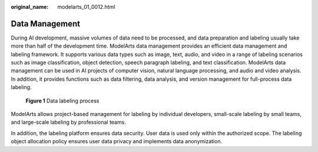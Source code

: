 :original_name: modelarts_01_0012.html

.. _modelarts_01_0012:

Data Management
===============

During AI development, massive volumes of data need to be processed, and data preparation and labeling usually take more than half of the development time. ModelArts data management provides an efficient data management and labeling framework. It supports various data types such as image, text, audio, and video in a range of labeling scenarios such as image classification, object detection, speech paragraph labeling, and text classification. ModelArts data management can be used in AI projects of computer vision, natural language processing, and audio and video analysis. In addition, it provides functions such as data filtering, data analysis, and version management for full-process data labeling.


.. figure:: /_static/images/en-us_image_0000001455265665.png
   :alt: **Figure 1** Data labeling process

   **Figure 1** Data labeling process

ModelArts allows project-based management for labeling by individual developers, small-scale labeling by small teams, and large-scale labeling by professional teams.

In addition, the labeling platform ensures data security. User data is used only within the authorized scope. The labeling object allocation policy ensures user data privacy and implements data anonymization.
